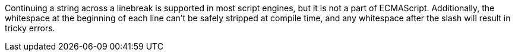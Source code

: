 Continuing a string across a linebreak is supported in most script engines, but it is not a part of ECMAScript. Additionally, the whitespace at the beginning of each line can't be safely stripped at compile time, and any whitespace after the slash will result in tricky errors.
